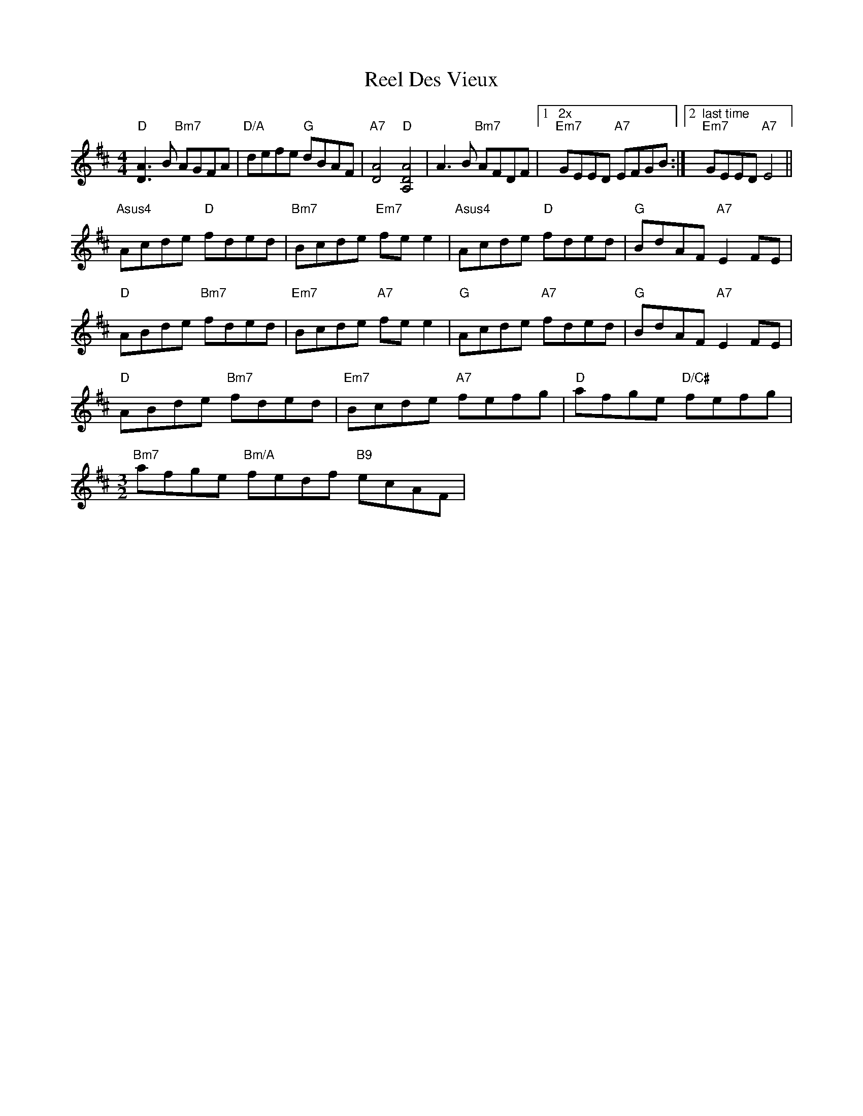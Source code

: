 X: 34113
T: Reel Des Vieux
R: reel
M: 4/4
K: Dmajor
"D"[A3D3] B "Bm7"AGFA|"D/A"defe "G"dBAF|"A7"[A4D4] "D"[A4D4A,4]|A3 B "Bm7"AFDF|1 "2x""Em7"GEED "A7"EFGB:|2 "last time""Em7"GEED "A7"E4||
"Asus4"Acde "D"fded|"Bm7"Bcde "Em7"fee2|"Asus4"Acde "D"fded|"G"BdAF "A7"E2FE|
"D"ABde "Bm7"fded|"Em7"Bcde "A7"fee2|"G"Acde "A7"fded|"G"BdAF "A7"E2FE|
"D"ABde "Bm7"fded|"Em7"Bcde "A7"fefg|"D"afge "D/C#"fefg|
[M:3/2]"Bm7"afge "Bm/A"fedf "B9"ecAF|[M:C||"E(sus4)"E3D "A7"EFGB||


